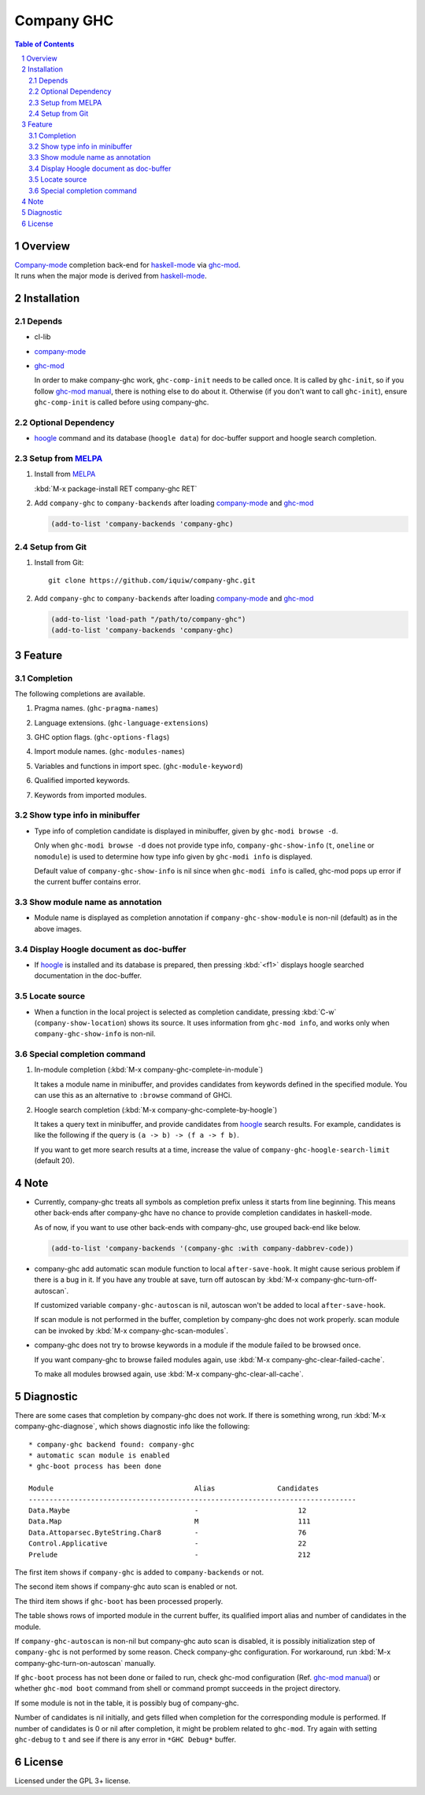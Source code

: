 ==============================
 Company GHC |travis| |melpa|
==============================

.. contents:: Table of Contents
.. sectnum::

Overview
========

| `Company-mode`_ completion back-end for `haskell-mode`_ via `ghc-mod`_.
| It runs when the major mode is derived from `haskell-mode`_.

Installation
============

Depends
-------
* cl-lib
* `company-mode`_
* `ghc-mod`_

  In order to make company-ghc work, ``ghc-comp-init`` needs to be called once.
  It is called by ``ghc-init``, so if you follow `ghc-mod manual`_, there is nothing else to do about it.
  Otherwise (if you don't want to call ``ghc-init``), ensure ``ghc-comp-init`` is called before using company-ghc.

Optional Dependency
-------------------
* `hoogle`_ command and its database (``hoogle data``) for doc-buffer support and hoogle search completion.

Setup from MELPA_
-----------------
1. Install from `MELPA`_

   | :kbd:`M-x package-install RET company-ghc RET`

2. Add ``company-ghc`` to ``company-backends`` after loading `company-mode`_ and `ghc-mod`_

   .. code:: emacs-lisp

     (add-to-list 'company-backends 'company-ghc)

Setup from Git
--------------
1. Install from Git::

     git clone https://github.com/iquiw/company-ghc.git

2. Add ``company-ghc`` to ``company-backends`` after loading `company-mode`_ and `ghc-mod`_

   .. code:: emacs-lisp

     (add-to-list 'load-path "/path/to/company-ghc")
     (add-to-list 'company-backends 'company-ghc)


Feature
=======

Completion
----------
The following completions are available.

1. Pragma names. (``ghc-pragma-names``)

   .. image:: images/pragma.png
      :alt: Completion for pragma

2. Language extensions. (``ghc-language-extensions``)

   .. image:: images/language.png
      :alt: Completion for language extensions

3. GHC option flags. (``ghc-options-flags``)

   .. image:: images/option.png
      :alt: Completion for GHC options

4. Import module names. (``ghc-modules-names``)

   .. image:: images/module.png
      :alt: Completion for import modules

5. Variables and functions in import spec. (``ghc-module-keyword``)

   .. image:: images/impspec.png
      :alt: Completion for import specs

6. Qualified imported keywords.

   .. image:: images/qualified.png
      :alt: Completion for qualified imported keywords

7. Keywords from imported modules.

   .. image:: images/keyword.png
      :alt: Completion for keywords of imported modules

Show type info in minibuffer
----------------------------
* Type info of completion candidate is displayed in minibuffer,
  given by ``ghc-modi browse -d``.

  Only when ``ghc-modi browse -d`` does not provide type info,
  ``company-ghc-show-info`` (``t``, ``oneline`` or ``nomodule``) is used to
  determine how type info given by ``ghc-modi info`` is displayed.

  Default value of ``company-ghc-show-info`` is nil since when ``ghc-modi info`` is called,
  ghc-mod pops up error if the current buffer contains error.

  .. image:: images/showinfo.png
     :alt: Show info in minibuffer (``nomodule``)

Show module name as annotation
------------------------------
* Module name is displayed as completion annotation
  if ``company-ghc-show-module`` is non-nil (default) as in the above images.

Display Hoogle document as doc-buffer
-------------------------------------
* If `hoogle`_ is installed and its database is prepared,
  then pressing :kbd:`<f1>` displays hoogle searched documentation in the doc-buffer.

  .. image:: images/doc-buffer.png
     :alt: Display documentation in docbuffer

Locate source
-------------
* When a function in the local project is selected as completion candidate,
  pressing :kbd:`C-w` (``company-show-location``) shows its source.
  It uses information from ``ghc-mod info``, and works only when ``company-ghc-show-info`` is non-nil.

Special completion command
--------------------------
1. In-module completion (:kbd:`M-x company-ghc-complete-in-module`)

   It takes a module name in minibuffer, and provides candidates from keywords defined in the specified module.
   You can use this as an alternative to ``:browse`` command of GHCi.

   .. image:: images/in-module.png
      :alt: In-module completion

2. Hoogle search completion (:kbd:`M-x company-ghc-complete-by-hoogle`)

   It takes a query text in minibuffer, and provide candidates from `hoogle`_ search results.
   For example, candidates is like the following if the query is ``(a -> b) -> (f a -> f b)``.

   .. image:: images/hoogle-search.png
      :alt: Hoogle search completion

   If you want to get more search results at a time, increase the value of ``company-ghc-hoogle-search-limit`` (default 20).

Note
====
* Currently, company-ghc treats all symbols as completion prefix unless it starts from line beginning.
  This means other back-ends after company-ghc have no chance to provide completion candidates in haskell-mode.

  As of now, if you want to use other back-ends with company-ghc, use grouped back-end like below.

  .. code:: emacs-lisp

     (add-to-list 'company-backends '(company-ghc :with company-dabbrev-code))

* company-ghc add automatic scan module function to local ``after-save-hook``.
  It might cause serious problem if there is a bug in it.
  If you have any trouble at save, turn off autoscan by :kbd:`M-x company-ghc-turn-off-autoscan`.

  If customized variable ``company-ghc-autoscan`` is nil,
  autoscan won't be added to local ``after-save-hook``.

  If scan module is not performed in the buffer, completion by company-ghc does not work properly.
  scan module can be invoked by :kbd:`M-x company-ghc-scan-modules`.

* company-ghc does not try to browse keywords in a module if the module failed
  to be browsed once.

  If you want company-ghc to browse failed modules again,
  use :kbd:`M-x company-ghc-clear-failed-cache`.

  To make all modules browsed again, use :kbd:`M-x company-ghc-clear-all-cache`.


Diagnostic
==========
There are some cases that completion by company-ghc does not work.
If there is something wrong, run :kbd:`M-x company-ghc-diagnose`,
which shows diagnostic info like the following::

   * company-ghc backend found: company-ghc
   * automatic scan module is enabled
   * ghc-boot process has been done
   
   Module                                  Alias               Candidates
   -------------------------------------------------------------------------------
   Data.Maybe                              -                        12
   Data.Map                                M                        111
   Data.Attoparsec.ByteString.Char8        -                        76
   Control.Applicative                     -                        22
   Prelude                                 -                        212

The first item shows if ``company-ghc`` is added to ``company-backends`` or not.

The second item shows if company-ghc auto scan is enabled or not.

The third item shows if ``ghc-boot`` has been processed properly.

The table shows rows of imported module in the current buffer,
its qualified import alias and number of candidates in the module.

If ``company-ghc-autoscan`` is non-nil but company-ghc auto scan is disabled,
it is possibly initialization step of ``company-ghc`` is not performed by some reason.
Check company-ghc configuration. For workaround, run :kbd:`M-x company-ghc-turn-on-autoscan` manually.

If ``ghc-boot`` process has not been done or failed to run,
check ghc-mod configuration (Ref. `ghc-mod manual`_) or whether ``ghc-mod boot`` command from shell or command prompt succeeds in the project directory.

If some module is not in the table, it is possibly bug of company-ghc.

Number of candidates is nil initially, and gets filled when completion for the corresponding module is performed.
If number of candidates is 0 or nil after completion, it might be problem related to ``ghc-mod``.
Try again with setting ``ghc-debug`` to ``t`` and see if there is any error in ``*GHC Debug*`` buffer.


License
=======
Licensed under the GPL 3+ license.

.. _company-mode: https://company-mode.github.io/
.. _haskell-mode: https://github.com/haskell/haskell-mode
.. _ghc-mod: http://www.mew.org/~kazu/proj/ghc-mod/en/
.. _ghc-mod manual: http://www.mew.org/~kazu/proj/ghc-mod/en/preparation.html
.. _haskell-docs: https://github.com/chrisdone/haskell-docs
.. _hoogle: https://hackage.haskell.org/package/hoogle
.. _MELPA: https://melpa.org/
.. |travis| image:: https://api.travis-ci.org/iquiw/company-ghc.svg?branch=master
            :target: https://travis-ci.org/iquiw/company-ghc
.. |melpa| image:: https://melpa.org/packages/company-ghc-badge.svg
           :target: https://melpa.org/#/company-ghc
